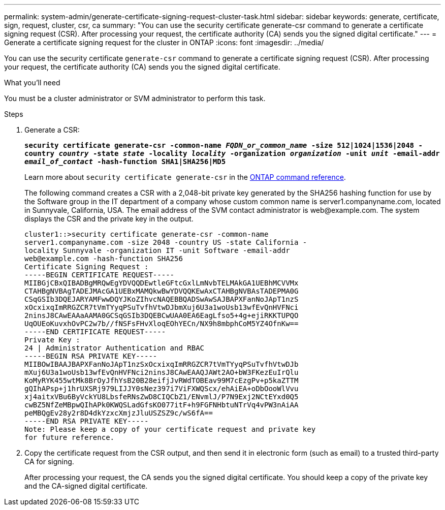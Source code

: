 ---
permalink: system-admin/generate-certificate-signing-request-cluster-task.html
sidebar: sidebar
keywords: generate, certificate, sign, request, cluster, csr, ca
summary: "You can use the security certificate generate-csr command to generate a certificate signing request (CSR). After processing your request, the certificate authority (CA) sends you the signed digital certificate."
---
= Generate a certificate signing request for the cluster in ONTAP
:icons: font
:imagesdir: ../media/

[.lead]
You can use the security certificate `generate-csr` command to generate a certificate signing request (CSR). After processing your request, the certificate authority (CA) sends you the signed digital certificate.

.What you'll need

You must be a cluster administrator or SVM administrator to perform this task.

.Steps

. Generate a CSR:
+
`*security certificate generate-csr -common-name _FQDN_or_common_name_ -size 512|1024|1536|2048 -country _country_ -state _state_ -locality _locality_ -organization _organization_ -unit _unit_ -email-addr _email_of_contact_ -hash-function SHA1|SHA256|MD5*`
+
Learn more about `security certificate generate-csr` in the link:https://docs.netapp.com/us-en/ontap-cli/security-certificate-generate-csr.html[ONTAP command reference^].
+
The following command creates a CSR with a 2,048-bit private key generated by the SHA256 hashing function for use by the Software group in the IT department of a company whose custom common name is server1.companyname.com, located in Sunnyvale, California, USA. The email address of the SVM contact administrator is \web@example.com. The system displays the CSR and the private key in the output.
+
----
cluster1::>security certificate generate-csr -common-name
server1.companyname.com -size 2048 -country US -state California -
locality Sunnyvale -organization IT -unit Software -email-addr
web@example.com -hash-function SHA256
Certificate Signing Request :
-----BEGIN CERTIFICATE REQUEST-----
MIIBGjCBxQIBADBgMRQwEgYDVQQDEwtleGFtcGxlLmNvbTELMAkGA1UEBhMCVVMx
CTAHBgNVBAgTADEJMAcGA1UEBxMAMQkwBwYDVQQKEwAxCTAHBgNVBAsTADEPMA0G
CSqGSIb3DQEJARYAMFwwDQYJKoZIhvcNAQEBBQADSwAwSAJBAPXFanNoJApT1nzS
xOcxixqImRRGZCR7tVmTYyqPSuTvfhVtwDJbmXuj6U3a1woUsb13wfEvQnHVFNci
2ninsJ8CAwEAAaAAMA0GCSqGSIb3DQEBCwUAA0EA6EagLfso5+4g+ejiRKKTUPQO
UqOUEoKuvxhOvPC2w7b//fNSFsFHvXloqEOhYECn/NX9h8mbphCoM5YZ4OfnKw==
-----END CERTIFICATE REQUEST-----
Private Key :
24 | Administrator Authentication and RBAC 
-----BEGIN RSA PRIVATE KEY-----
MIIBOwIBAAJBAPXFanNoJApT1nzSxOcxixqImRRGZCR7tVmTYyqPSuTvfhVtwDJb
mXuj6U3a1woUsb13wfEvQnHVFNci2ninsJ8CAwEAAQJAWt2AO+bW3FKezEuIrQlu
KoMyRYK455wtMk8BrOyJfhYsB20B28eifjJvRWdTOBEav99M7cEzgPv+p5kaZTTM
gQIhAPsp+j1hrUXSRj979LIJJY0sNez397i7ViFXWQScx/ehAiEA+oDbOooWlVvu
xj4aitxVBu6ByVckYU8LbsfeRNsZwD8CIQCbZ1/ENvmlJ/P7N9Exj2NCtEYxd0Q5
cwBZ5NfZeMBpwQIhAPk0KWQSLadGfsKO077itF+h9FGFNHbtuNTrVq4vPW3nAiAA
peMBQgEv28y2r8D4dkYzxcXmjzJluUSZSZ9c/wS6fA==
-----END RSA PRIVATE KEY-----
Note: Please keep a copy of your certificate request and private key
for future reference.
----

. Copy the certificate request from the CSR output, and then send it in electronic form (such as email) to a trusted third-party CA for signing.
+
After processing your request, the CA sends you the signed digital certificate. You should keep a copy of the private key and the CA-signed digital certificate.


// 2025 Jan 16, ONTAPDOC-2569
// 2022 Dec 05, Jira 718